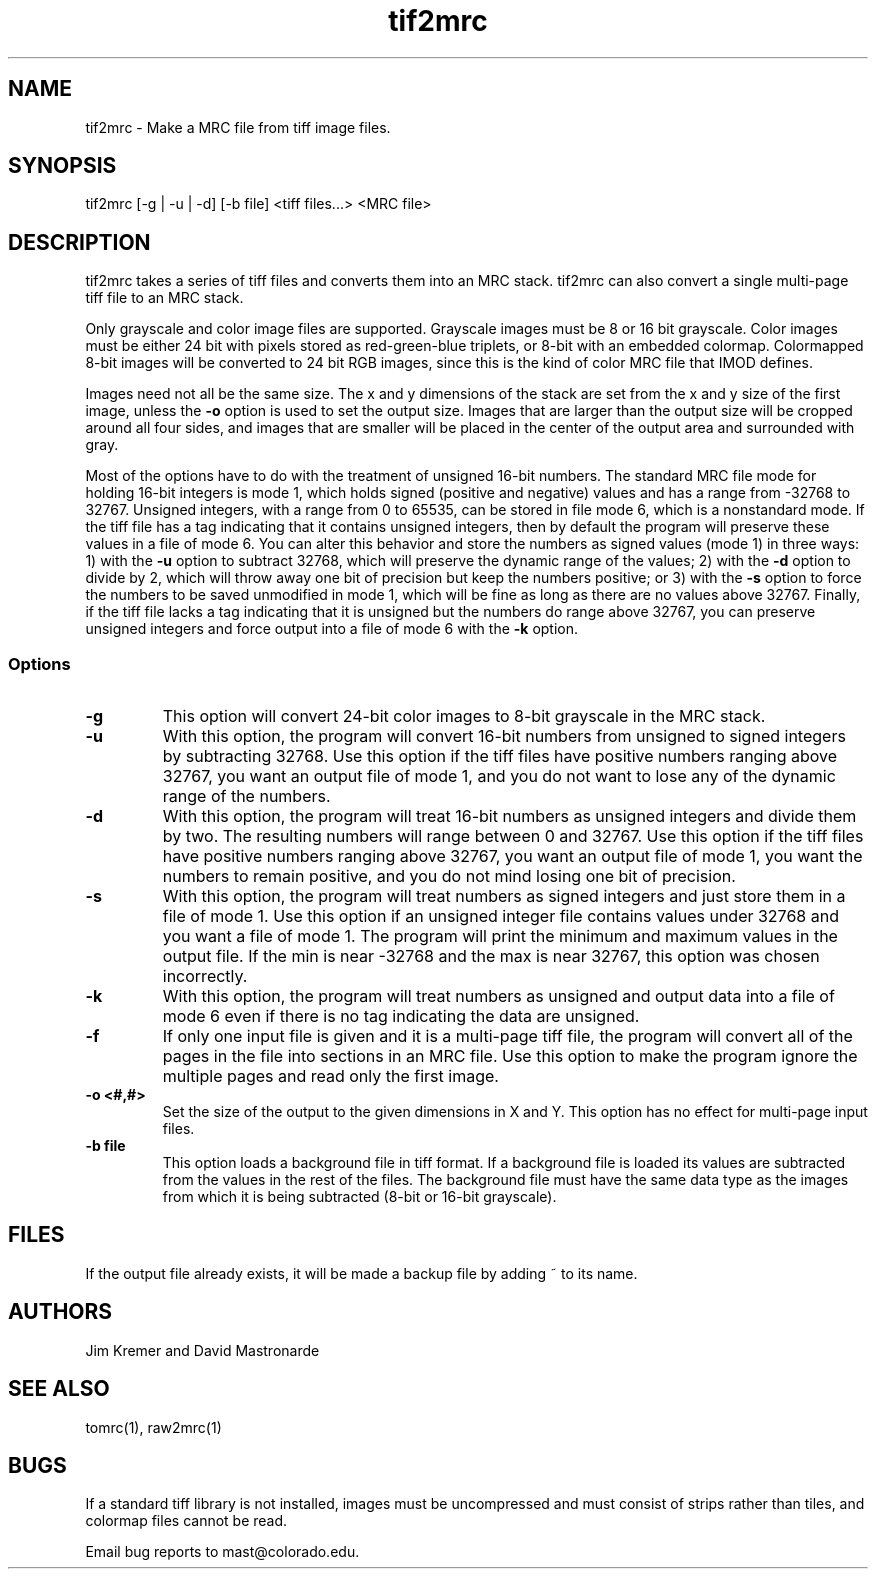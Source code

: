 .na
.nh
.TH tif2mrc 1 3.6.17 BL3DEMC
.SH NAME
tif2mrc \- Make a MRC file from tiff image files.
.SH SYNOPSIS
tif2mrc [-g | -u | -d] [-b file] <tiff files...> <MRC file>
.SH DESCRIPTION
tif2mrc takes a series of tiff files and converts them
into an MRC stack.  
tif2mrc can also convert a single multi-page tiff file to an MRC stack.
.P
Only grayscale and color image files are supported.
Grayscale images must be 8 or 16 bit grayscale.
Color images must be either 24 bit with pixels stored as 
red-green-blue triplets, or 8-bit with an embedded colormap.  Colormapped 8-bit
images will be converted to 24 bit RGB images, since this is the kind of 
color MRC file that IMOD defines.
.P
Images need not all be the same size.
The x and y dimensions of the stack
are set from the x and y size of the first image, unless the 
.B -o
option is used to set the output size.
Images that are larger than the output size will be cropped around all four
sides, and images that are smaller will be placed in the center of the output
area and surrounded with gray.
.P
Most of the options have to do with the treatment of unsigned 16-bit numbers.
The standard MRC file mode for holding 16-bit integers is mode 1, which holds
signed (positive and negative) values and has a range from -32768 to 32767.
Unsigned integers, with a range from 0 to 65535, can be stored in file mode 6,
which is a nonstandard mode.  If the tiff file has a tag indicating that it
contains unsigned integers, then by default the program will preserve these
values in a file of mode 6.  You can alter this behavior and store the numbers
as signed values (mode 1) in three ways: 1) with the
.B -u
option to subtract 32768, which will preserve the dynamic range of the values;
2) with the
.B -d
option to divide by 2, which will throw away one bit of precision but keep the
numbers positive; or 3) with the
.B -s
option to force the numbers to be saved unmodified in mode 1, which will be
fine as long as there are no values above 32767.  Finally, if the tiff file
lacks a tag indicating that it is unsigned but the numbers do range above
32767, you can preserve unsigned integers and force output into a file of mode
6 with the 
.B -k
option.  
.SS Options
.TP
.B -g
This
option will convert 24-bit color images to 8-bit grayscale in the MRC stack.
.TP
.B -u
With this option, the program will convert 16-bit numbers from unsigned to
signed integers by subtracting 32768.
Use this option if the tiff files have positive numbers ranging above 32767,
you want an output file of mode 1, and
you do not want to lose any of the dynamic range of the numbers.
.TP
.B -d
With this option, the program will treat 16-bit numbers as unsigned integers
and divide them by two.  The resulting numbers will range between 0 and 32767.
Use this option if the tiff files have positive numbers ranging above 32767,
you want an output file of mode 1, you want the numbers to remain positive,
and you do not mind losing one bit of precision.
.TP
.B -s
With this option, the program will treat numbers as signed integers and just
store them in a file of mode 1.  Use this option if an unsigned integer file
contains values under 32768 and you want a file of mode 1.
The program will print the minimum and maximum values in the output
file.  If the min is near -32768 and the max is near 32767, this option was
chosen incorrectly.
.TP
.B -k
With this option, the program will treat numbers as unsigned and output data
into a file of mode 6 even if there is no tag indicating the data are unsigned.
.TP
.B -f
If only one input file is given and it is a multi-page tiff file, the program
will convert all of the pages in the file into sections in an MRC file.  Use
this option to make the program ignore the multiple pages and read only the
first image.
.TP
.B -o <#,#>
Set the size of the output to the given dimensions in X and Y.  This option
has no effect for multi-page input files.
.TP 
.B -b file
This option loads a background file in tiff format.
If a background file is loaded its values are subtracted from
the values in the rest of the files.
The background file must have the same data type as the images from which
it is being subtracted (8-bit or 16-bit grayscale).
.SH FILES
If the output file already exists, it will be made a backup file by adding ~
to its name.
.SH AUTHORS
Jim Kremer and David Mastronarde
.SH SEE ALSO
tomrc(1), raw2mrc(1)
.SH BUGS
If a standard tiff library is not installed, images must be uncompressed and
must consist of strips rather than tiles, and colormap files cannot be read.

Email bug reports to mast@colorado.edu.
